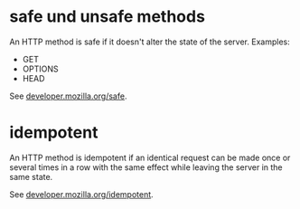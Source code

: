 
* safe und unsafe methods
An HTTP method is safe if it doesn't alter the state of the server. Examples: 
 - GET
 - OPTIONS 
 - HEAD

See [[https://developer.mozilla.org/en-US/docs/Glossary/safe][developer.mozilla.org/safe]].


* idempotent
An HTTP method is idempotent if an identical request can be made once or several times in a row with the same effect while leaving the server in the same state.

See [[https://developer.mozilla.org/en-US/docs/Glossary/idempotent][developer.mozilla.org/idempotent]].
